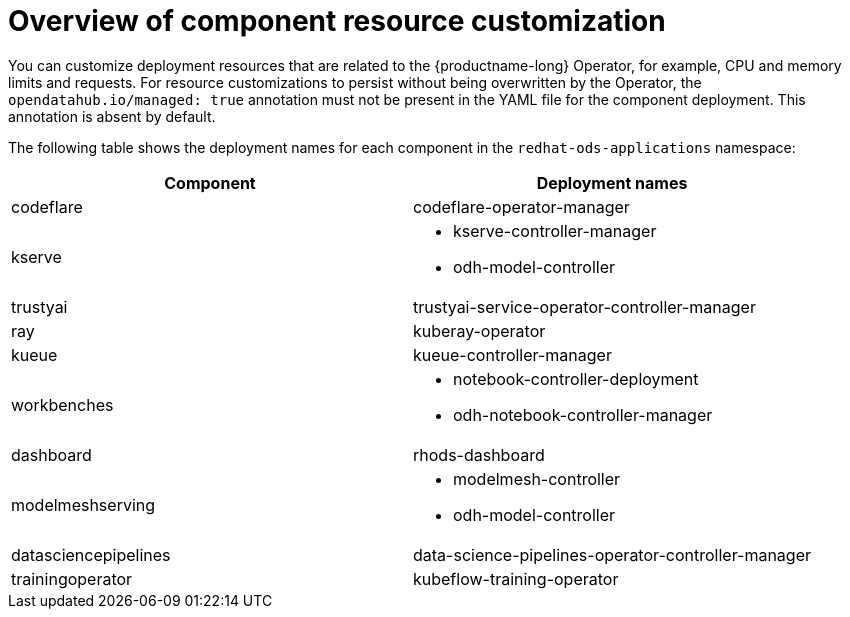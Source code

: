 :_module-type: CONCEPT

[id='overview-of-component-resource-customization_{context}']
= Overview of component resource customization

[role='_abstract']
You can customize deployment resources that are related to the {productname-long} Operator, for example, CPU and memory limits and requests. For resource customizations to persist without being overwritten by the Operator, the `opendatahub.io/managed: true` annotation must not be present in the YAML file for the component deployment. This annotation is absent by default.

ifdef::upstream[]
The following table shows the deployment names for each component in the `openshift-operators` namespace:
endif::[]
ifndef::upstream[]
The following table shows the deployment names for each component in the `redhat-ods-applications` namespace:
endif::[]
|===
| Component | Deployment names 

| codeflare | codeflare-operator-manager 
| kserve 
a| * kserve-controller-manager 
* odh-model-controller
| trustyai | trustyai-service-operator-controller-manager
| ray | kuberay-operator 
| kueue | kueue-controller-manager
| workbenches
a| * notebook-controller-deployment 
* odh-notebook-controller-manager
| dashboard | rhods-dashboard
| modelmeshserving
a| * modelmesh-controller 
* odh-model-controller
| datasciencepipelines | data-science-pipelines-operator-controller-manager
| trainingoperator | kubeflow-training-operator
|===